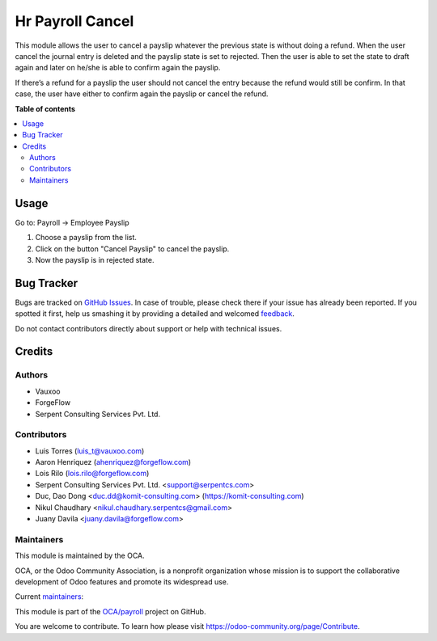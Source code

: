=================
Hr Payroll Cancel
=================

.. !!!!!!!!!!!!!!!!!!!!!!!!!!!!!!!!!!!!!!!!!!!!!!!!!!!!
   !! This file is generated by oca-gen-addon-readme !!
   !! changes will be overwritten.                   !!
   !!!!!!!!!!!!!!!!!!!!!!!!!!!!!!!!!!!!!!!!!!!!!!!!!!!!

.. |badge1| image:: https://img.shields.io/badge/maturity-Beta-yellow.png
    :target: https://odoo-community.org/page/development-status
    :alt: Beta
.. |badge2| image:: https://img.shields.io/badge/licence-AGPL--3-blue.png
    :target: http://www.gnu.org/licenses/agpl-3.0-standalone.html
    :alt: License: AGPL-3
.. |badge3| image:: https://img.shields.io/badge/github-OCA%2Fpayroll-lightgray.png?logo=github
    :target: https://github.com/OCA/payroll/tree/14.0/hr_payroll_cancel
    :alt: OCA/payroll
.. |badge4| image:: https://img.shields.io/badge/weblate-Translate%20me-F47D42.png
    :target: https://translation.odoo-community.org/projects/payroll-14-0/payroll-14-0-hr_payroll_cancel
    :alt: Translate me on Weblate
.. |badge5| image:: https://img.shields.io/badge/runbot-Try%20me-875A7B.png
    :target: https://runbot.odoo-community.org/runbot/281/14.0
    :alt: Try me on Runbot

|badge1| |badge2| |badge3| |badge4| |badge5| 

This module allows the user to cancel a payslip whatever the previous state is
without doing a refund. When the user cancel the journal entry is deleted
and  the payslip state is set to rejected. Then the user is able to set the
state to draft again and later on he/she is able to confirm again the payslip.

If there’s a refund for a payslip the user should not cancel the entry because
the refund would still be confirm. In that case, the user have either to
confirm again the payslip or cancel the refund.

**Table of contents**

.. contents::
   :local:

Usage
=====

Go to: Payroll -> Employee Payslip

#. Choose a payslip from the list.
#. Click on the button "Cancel Payslip" to cancel the payslip.
#. Now the payslip is in rejected state.

Bug Tracker
===========

Bugs are tracked on `GitHub Issues <https://github.com/OCA/payroll/issues>`_.
In case of trouble, please check there if your issue has already been reported.
If you spotted it first, help us smashing it by providing a detailed and welcomed
`feedback <https://github.com/OCA/payroll/issues/new?body=module:%20hr_payroll_cancel%0Aversion:%2014.0%0A%0A**Steps%20to%20reproduce**%0A-%20...%0A%0A**Current%20behavior**%0A%0A**Expected%20behavior**>`_.

Do not contact contributors directly about support or help with technical issues.

Credits
=======

Authors
~~~~~~~

* Vauxoo
* ForgeFlow
* Serpent Consulting Services Pvt. Ltd.

Contributors
~~~~~~~~~~~~

* Luis Torres (luis_t@vauxoo.com)
* Aaron Henriquez (ahenriquez@forgeflow.com)
* Lois Rilo (lois.rilo@forgeflow.com)
* Serpent Consulting Services Pvt. Ltd. <support@serpentcs.com>
* Duc, Dao Dong <duc.dd@komit-consulting.com> (https://komit-consulting.com)
* Nikul Chaudhary <nikul.chaudhary.serpentcs@gmail.com>
* Juany Davila <juany.davila@forgeflow.com>

Maintainers
~~~~~~~~~~~

This module is maintained by the OCA.

.. image:: https://odoo-community.org/logo.png
   :alt: Odoo Community Association
   :target: https://odoo-community.org

OCA, or the Odoo Community Association, is a nonprofit organization whose
mission is to support the collaborative development of Odoo features and
promote its widespread use.

.. |maintainer-appstogrow| image:: https://github.com/appstogrow.png?size=40px
    :target: https://github.com/appstogrow
    :alt: appstogrow
.. |maintainer-nimarosa| image:: https://github.com/nimarosa.png?size=40px
    :target: https://github.com/nimarosa
    :alt: nimarosa

Current `maintainers <https://odoo-community.org/page/maintainer-role>`__:

|maintainer-appstogrow| |maintainer-nimarosa| 

This module is part of the `OCA/payroll <https://github.com/OCA/payroll/tree/14.0/hr_payroll_cancel>`_ project on GitHub.

You are welcome to contribute. To learn how please visit https://odoo-community.org/page/Contribute.
